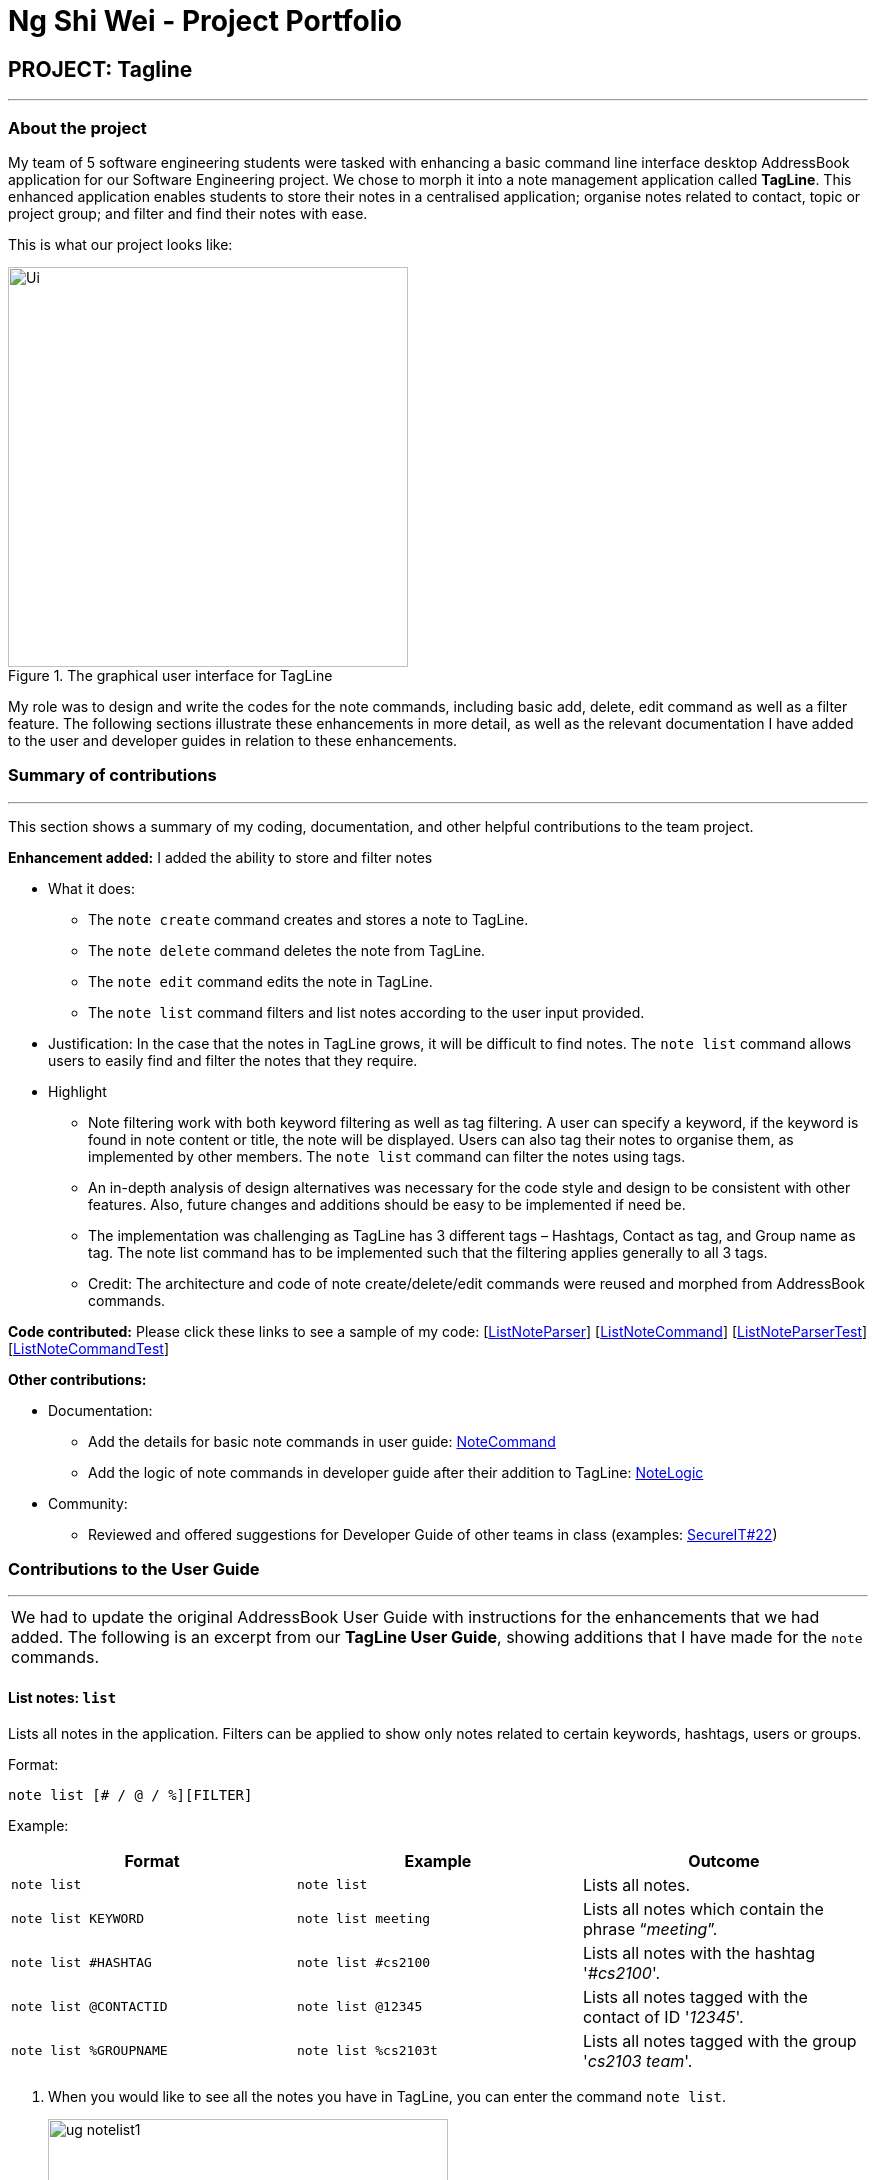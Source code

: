 = Ng Shi Wei - Project Portfolio
:site-section: AboutUs
:imagesDir: ../images
:stylesDir: ../stylesheets

== PROJECT: Tagline

'''

=== About the project
My team of 5 software engineering students were tasked with enhancing a basic command line interface desktop AddressBook application for our Software Engineering project. We chose to morph it into a note management application called **TagLine**. This enhanced application enables students to store their notes in a centralised application; organise notes related to contact, topic or project group; and filter and find their notes with ease.

This is  what our project looks like:

.The graphical user interface for TagLine
image::Ui.png[width=400]

My role was to design and write the codes for the note commands, including basic add, delete, edit command as well as a filter feature. The following sections illustrate these enhancements in more detail, as well as the relevant documentation I have added to the user and developer guides in relation to these enhancements.

=== Summary of contributions
---
This section shows a summary of my coding, documentation, and other helpful contributions to the team project.

**Enhancement added:** I added the ability to store and filter notes

* [.underline]#What it does#:
** The `note create` command creates and stores a note to TagLine.
** The `note delete` command deletes the note from TagLine.
** The `note edit` command edits the note in TagLine.
** The `note list` command filters and list notes according to the user input provided.

* [.underline]#Justification#: In the case that the notes in TagLine grows, it will be difficult to find notes. The `note list` command allows users to easily find and filter the notes that they require.

* [.underline]#Highlight#
** Note filtering work with both keyword filtering as well as tag filtering. A user can specify a keyword, if the keyword is found in note content or title, the note will be displayed. Users can also tag their notes to organise them, as implemented by other members. The `note list` command can filter the notes using tags.
** An in-depth analysis of design alternatives was necessary for the code style and design to be consistent with other features. Also, future changes and additions should be easy to be implemented if need be.
** The implementation was challenging as TagLine has 3 different tags – Hashtags, Contact as tag, and Group name as tag. The note list command has to be implemented such that the filtering applies generally to all 3 tags.
** Credit: The architecture and code of note create/delete/edit commands were reused and morphed from AddressBook commands.

**Code contributed:** Please click these links to see a sample of my code: [link:{repoURL}/src/main/java/tagline/logic/parser/note/ListNoteParser.java[ListNoteParser]] [link:{repoURL}/src/main/java/tagline/logic/commands/note/ListNoteCommand.java[ListNoteCommand]] [link:{repoURL}/src/test/java/tagline/logic/parser/note/ListNoteParserTest.java[ListNoteParserTest]][link:{repoURL}/src/test/java/tagline/logic/commands/note/ListNoteCommandTest.java[ListNoteCommandTest]]

**Other contributions:**

* Documentation:
** Add the details for basic note commands in user guide: link:../UserGuide.adoc#note-command[NoteCommand]
** Add the logic of note commands in developer guide after their addition to TagLine: link:../DeveloperGuide.html#Design-NoteLogic[NoteLogic]

* Community:
** Reviewed and offered suggestions for Developer Guide of other teams in class  (examples:  https://github.com/nus-cs2103-AY1920S1/addressbook-level3/pull/62[SecureIT#22])


=== Contributions to the User Guide
---
|===
|We had to update the original AddressBook User Guide with instructions for the enhancements that we had added. The following is an excerpt from our **TagLine User Guide**, showing additions that I have made for the `note` commands.
|===

==== List notes: `list`

Lists all notes in the application. Filters can be applied to show only notes related to certain keywords, hashtags, users or groups.

Format:

`note list [# / @ / %][FILTER]`

Example:

[cols=3*,options=header]
|===
|Format
|Example
|Outcome

|`note list`
|`note list`
|Lists all notes.

|`note list KEYWORD`
|`note list meeting`
|Lists all notes which contain the phrase “_meeting_”.

|`note list #HASHTAG`
|`note list #cs2100`
|Lists all notes with the hashtag '_#cs2100_'.

|`note list @CONTACTID`
|`note list @12345`
|Lists all notes tagged with the contact of ID '_12345_'.

|`note list %GROUPNAME`
|`note list %cs2103t`
|Lists all notes tagged with the group '_cs2103 team_'.
|===

. When you would like to see all the notes you have in TagLine, you can enter the command `note list`.
+
.Entering `note list` command
image::ug_notelist1.png[width=400]

. All notes are displayed.
+
.All notes displayed
image::ug_notelist2.png[width=400]

. When you would like to find the notes containing the keyword "cs", you can enter the command `note list cs`.
+
.Entering `note list` command with keyword
image::ug_notelist3.png[width=400]

. Notes with the keyword "cs" found in the title or content are displayed.
+
.Notes containing keyword displayed
image::ug_notelist4.png[width=400]

. When you would like to see the notes tagged with the hashtag "assignment", you can enter the command `note list #assignment`.
+
.Entering `note list` command with tag filter
image::ug_notelist5.png[width=400]

. Notes tagged with "#assignment" are displayed.
+
.Filtered tagged notes displayed
image::ug_notelist6.png[width=400]

. When you would like to filter by multiple tags, you can enter the command `note list @00001 %cs2103t`.
+
.Entering `note list` command with multiple tag filter
image::ug_notelist7.png[width=400]

. Notes tagged with contact of contact id "1" or with group with group name "cs2103t" are displayed.
+
.Filtered notes displayed
image::ug_notelist8.png[width=400]

=== Contributions to the Developer Guide
---
|===
|The following section shows my additions to the TagLine Developer Guide for the `note` logic and filter feature.
|===

=== Note filtering feature
==== Description

The user can filter notes by providing a filter in the <<UserGuide#note-list, `note list`>> command.

Types of filter:

* No prefix - filter by String keyword
* Prefix `#` - filter by hashtag
* Prefix `@` - filter by contact
* Prefix `%` - filter by group

==== Implementation

The note filter mechanism is facilitated by the link:{repoURL}/src/main/java/tagline/logic/commands/note/NoteFilter.java[`NoteFilter`] class.
It contains the filter value and the enum `FilterType`.

A `NoteFilter` is generated by the `NoteFilterUtil` inner class in link:{repoURL}/src/main/java/tagline/logic/parser/note/ListNoteParser.java[`ListNoteParser`] and passed into link:{repoURL}/src/main/java/tagline/logic/commands/note/ListNoteCommand.java[`ListNoteCommand`].

`ListNoteCommand` then creates a `Predicate` based on the filter and updates the list of notes in the UI via `Model`.

===== Filter by String keyword

Filter by keyword is facilitated by the following classes:

* link:{repoURL}/src/main/java/tagline/logic/commands/note/KeywordFilter.java[`KeywordFilter`] - implementation of `NoteFilter` that is passed into `ListNoteCommand`
* link:{repoURL}/src/main/java/tagline/model/note/NoteContainsKeywordsPredicate.java[`NoteContainsKeywordsPredicate`] - `Predicate` passed into `Model#updateFilteredNoteList()` to list only notes that contain the keywords.

Given below is an example scenario where the user enters a command to filter notes by keywords.

**Step 1:** The user command is passed through the `LogicManager` to `ListNoteParser`. `ListNoteParser` checks the input arguments and identify the String keywords.

The keywords are passed into `NoteFilterUtil#generateKeywordFilter()`  which returns a `KeywordFilter` containing the keywords and `FilterType.KEYWORD`.

.Sequence diagram of parsing `note list` user command to obtain a `ListNoteCommand`
image::FilterKeywordSequenceDiagram1.png[width=500]

**Step 2:** The `ListNoteCommand` returned will be executed by the `LogicManager`. If a `NoteFilter` exists and is of `FilterType.KEYWORD`, `ListNoteCommand#filterAndListByKeyword()` will be called.

.Sequence diagram of executing `ListNoteCommand` to update filtered note list by keyword in `Model`
image::FilterKeywordSequenceDiagram2.png[width=300]

The method will create a `NoteContainsKeywordsPredicate` and update the list of notes to be displayed via `Model#updateFilteredNoteList()`.

image::FilterKeywordExample.png[width=300]

===== Filter by Tag

Filter by `Tag` is facilitated by the following classes/methods:

* link:{repoURL}/src/main/java/tagline/logic/parser/tag/TagParserUtil.java[`TagParserUtil#parseTag()`] - to obtain the `Tag` objects from the user input tag strings
* link:{repoURL}/src/main/java/tagline/logic/commands/note/TagFilter.java[`TagFilter`] - implementation of `NoteFilter` that is passed into `ListNoteCommand`
* link:{repoURL}/src/main/java/tagline/model/note/NoteContainsKeywordsPredicate.java[`NoteContainsTagsPredicate`] - `Predicate` passed into `Model#updateFilteredNoteList()` to list only notes that is tagged by specified `Tag`

Given below is an example scenario where the user enters a command to filter notes by tag.

**Step 1:** Similar to filtering by keyword, the user command is passed to the `ListNoteParser`. The `ListNoteParser` checks the input arguments and identify the tag strings.

The tag strings are passed into `NoteFilterUtil#generateTagFilter()`. `TagParserUtil#parseTag()` is called to get `Tag` from the tag string. `TagFilter` containing the list of tags and `FilterType.TAG` is returned.

.Sequence diagram of parsing user input tag strings to obtain a `ListNoteCommand`
image::FilterTagSequenceDiagram1.png[width=400]

**Step 2:** The `ListNoteCommand` returned will be executed by the `LogicManager`. If a `NoteFilter` exists and is of `FilterType.TAG`, `ListNoteCommand#filterAndListByTag()` will be called.

.Sequence diagram of executing `ListNoteCommand` to update filtered note list by `Tag` in `Model`
image::FilterTagSequenceDiagram2.png[width=400]

The method will check if the tags in the `NoteFilter` exists via `Model#findTag()`. If a `Tag` does not exist, an error message will be displayed.

If all tags exist, the tags will be passed into the `NoteContainsTagsPredicate` and update the list of notes to be displayed via `Model#updateFilteredNoteList()`.

image::FilterTagExample.png[width=400]
